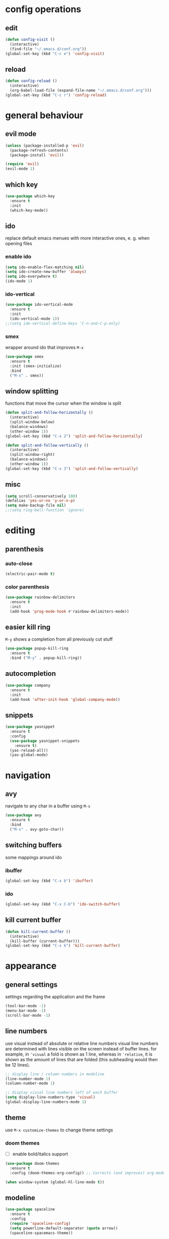 * config operations
** edit
#+begin_src emacs-lisp
  (defun config-visit ()
    (interactive)
    (find-file "~/.emacs.d/conf.org"))
  (global-set-key (kbd "C-c e") 'config-visit)
#+end_src
** reload
#+begin_src emacs-lisp
  (defun config-reload ()
    (interactive)
    (org-babel-load-file (expand-file-name "~/.emacs.d/conf.org")))
  (global-set-key (kbd "C-c r") 'config-reload)
#+end_src
* general behaviour
** evil mode
#+begin_src emacs-lisp
  (unless (package-installed-p 'evil)
    (package-refresh-contents)
    (package-install 'evil))

  (require 'evil)
  (evil-mode 1)
#+end_src
** which key
#+begin_src emacs-lisp
  (use-package which-key
    :ensure t
    :init
    (which-key-mode))
#+end_src
** ido
replace default emacs menues with more interactive ones, e. g. when opening files
*** enable ido
#+begin_src emacs-lisp
  (setq ido-enable-flex-matching nil)
  (setq ido-create-new-buffer 'always)
  (setq ido-everywhere t)
  (ido-mode 1)
#+end_src
*** ido-vertical
#+begin_src emacs-lisp
  (use-package ido-vertical-mode
    :ensure t
    :init
    (ido-vertical-mode 1))
  ;;(setq ido-vertical-define-keys 'C-n-and-C-p-only)
#+end_src
*** smex
wrapper around ido that improves =M-x=
#+begin_src emacs-lisp
  (use-package smex
    :ensure t
    :init (smex-initialize)
    :bind
    ("M-x" . smex))
#+end_src
** window splitting
functions that move the cursor when the window is split
#+begin_src emacs-lisp
  (defun split-and-follow-horizontally ()
    (interactive)
    (split-window-below)
    (balance-windows)
    (other-window 1))
  (global-set-key (kbd "C-x 2") 'split-and-follow-horizontally)

  (defun split-and-follow-vertically ()
    (interactive)
    (split-window-right)
    (balance-windows)
    (other-window 1))
  (global-set-key (kbd "C-x 3") 'split-and-follow-vertically)
#+end_src
** misc
#+begin_src emacs-lisp
  (setq scroll-conservatively 100)
  (defalias 'yes-or-no 'y-or-n-p)
  (setq make-backup-file nil)
  ;;(setq ring-bell-function 'ignore)
#+end_src
* editing
** parenthesis
*** auto-close
#+begin_src emacs-lisp
  (electric-pair-mode t)
#+end_src
*** color parenthesis
#+begin_src emacs-lisp
  (use-package rainbow-delimiters
    :ensure t
    :init
    (add-hook 'prog-mode-hook #'rainbow-delimiters-mode))
#+end_src
** easier kill ring
=M-y= shows a completion from all previously cut stuff
#+begin_src emacs-lisp
  (use-package popup-kill-ring
    :ensure t
    :bind ("M-y" . popup-kill-ring))
#+end_src
** autocompletion
#+begin_src emacs-lisp
  (use-package company
    :ensure t
    :init
    (add-hook 'after-init-hook 'global-company-mode))
#+end_src
** snippets
#+begin_src emacs-lisp
  (use-package yasnippet
    :ensure t
    :config
    (use-package yasnippet-snippets
      :ensure t)
    (yas-reload-all))
    (yas-global-mode)
#+end_src
* navigation
** avy
navigate to any char in a buffer using =M-s=
#+begin_src emacs-lisp
  (use-package avy
    :ensure t
    :bind
    ("M-s" . avy-goto-char))
#+end_src
** switching buffers
some mappings around ido
*** ibuffer
#+begin_src emacs-lisp
  (global-set-key (kbd "C-x b") 'ibuffer)
#+end_src
*** ido
#+begin_src emacs-lisp
  (global-set-key (kbd "C-x C-b") 'ido-switch-buffer)
#+end_src
** kill current buffer
#+begin_src emacs-lisp
  (defun kill-current-buffer ()
    (interactive)
    (kill-buffer (current-buffer)))
  (global-set-key (kbd "C-x k") 'kill-current-buffer)
#+end_src
* appearance
** general settings
settings regarding the application and the frame
#+begin_src emacs-lisp
  (tool-bar-mode -1)
  (menu-bar-mode -1)
  (scroll-bar-mode -1)
#+end_src
** line numbers
use visual instead of absolute or relative line numbers
visual line numbers are determined with lines visible on the screen instead of buffer lines.
for example, in ='visual= a fold is shown as 1 line, whereas in ='relative=, it is shown as the amount of lines that are folded (this subheading would then be 12 lines).
#+begin_src emacs-lisp
  ;; display line / column numbers in modeline
  (line-number-mode 1)
  (column-number-mode 1)

  ;; display visual line numbers left of each buffer
  (setq display-line-numbers-type 'visual)
  (global-display-line-numbers-mode 1)
#+end_src
** theme
use =M-x customize-themes= to change theme settings
*** doom themes
- [ ] enable bold/italics support
#+begin_src emacs-lisp
  (use-package doom-themes
    :ensure t
    :config (doom-themes-org-config)) ;; Corrects (and improves) org-mode's native fontification.

  (when window-system (global-hl-line-mode t))
#+end_src
** modeline
#+begin_src emacs-lisp
  (use-package spaceline
    :ensure t
    :config
    (require 'spaceline-config)
    (setq powerline-default-separator (quote arrow))
    (spaceline-spacemacs-theme))
#+end_src
*** hide minor modes
#+begin_src emacs-lisp
  (use-package diminish
    :ensure t)
  (diminish 'which-key-mode)
  (diminish 'eldoc-mode)
  (diminish 'org-indent-mode)
#+end_src
** startup screen
#+begin_src emacs-lisp
  ;;(setq inhibit-startup-message t)
  (use-package dashboard
    :ensure t
    :config
    (dashboard-setup-startup-hook)
    (setq dashboard-items '((recents . 10)))
    (setq dashboard-center-content t))
#+end_src
** pretty symbols
pretty symbols for eye candy when editing code
*** TODO prettify-symbols-mode
*** pretty-mode
package, contains more symbols, e. g. for python
#+begin_src emacs-lisp
  (use-package pretty-mode
    :ensure t)
  (global-pretty-mode t)
#+end_src
* org
** org-indent
#+begin_src emacs-lisp
  (add-hook 'org-mode-hook 'org-indent-mode)
#+end_src
** don't spread across two windows
e. g. when opening a src block with =C-c '=
#+begin_src emacs-lisp
  (setq org-src-window-setup 'current-window)
#+end_src
* dired
some mappings for a more vim-like behaviour
#+begin_src emacs-lisp
  (evil-define-key 'normal dired-mode-map
    (kbd "h") 'dired-up-directory
    (kbd "l") 'dired-find-file)
#+end_src

